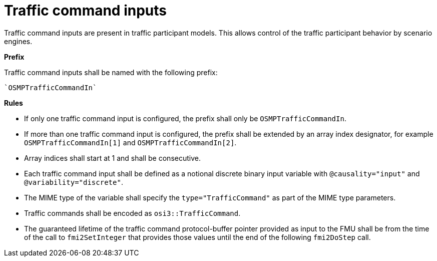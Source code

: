= Traffic command inputs

Traffic command inputs are present in traffic participant models.
This allows control of the traffic participant behavior by scenario engines.

**Prefix**

Traffic command inputs shall be named with the following prefix:

[source]
----
`OSMPTrafficCommandIn`
----

**Rules**

* If only one traffic command input is configured, the prefix shall only be `OSMPTrafficCommandIn`. 
* If more than one traffic command input is configured, the prefix shall be extended by an array index designator, for example `OSMPTrafficCommandIn[1]` and `OSMPTrafficCommandIn[2]`. 
* Array indices shall start at 1 and shall be consecutive. 
* Each traffic command input shall be defined as a notional discrete binary input variable with `@causality="input"` and `@variability="discrete"`.
* The MIME type of the variable shall specify the `type="TrafficCommand"` as part of the MIME type parameters.
* Traffic commands shall be encoded as `osi3::TrafficCommand`.
* The guaranteed lifetime of the traffic command protocol-buffer pointer provided as input to the FMU shall be from the time of the call to `fmi2SetInteger` that provides those values until the end of the following `fmi2DoStep` call.